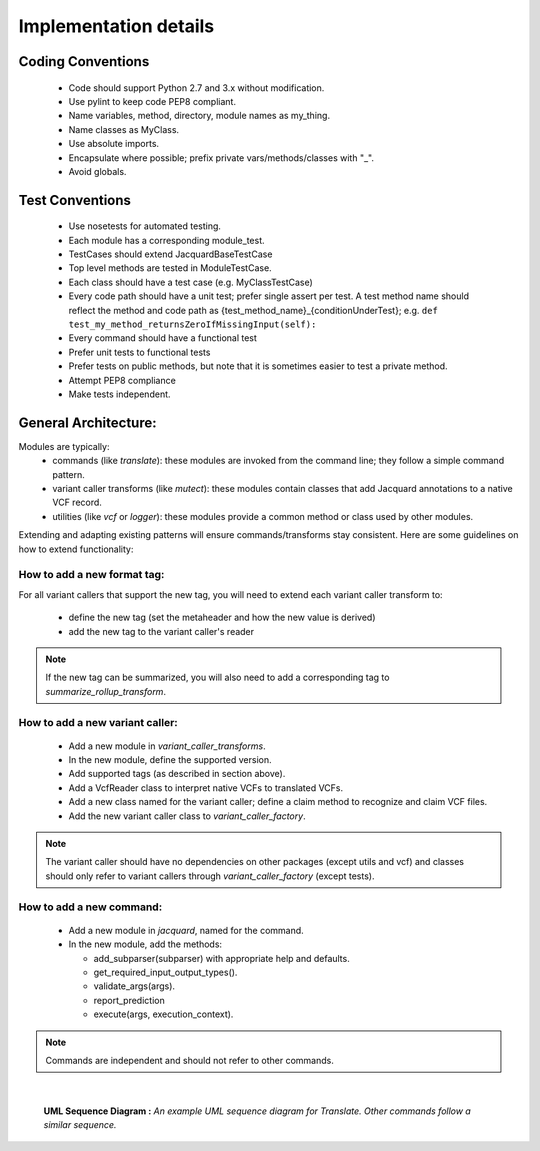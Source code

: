 Implementation details
======================


Coding Conventions
------------------
 - Code should support Python 2.7 and 3.x without modification.
 - Use pylint to keep code PEP8 compliant.
 - Name variables, method, directory, module names as my_thing.
 - Name classes as MyClass.
 - Use absolute imports.
 - Encapsulate where possible; prefix private vars/methods/classes with "_".
 - Avoid globals.


Test Conventions
----------------
 - Use nosetests for automated testing.
 - Each module has a corresponding module_test.
 - TestCases should extend JacquardBaseTestCase
 - Top level methods are tested in ModuleTestCase.
 - Each class should have a test case (e.g. MyClassTestCase)
 - Every code path should have a unit test; prefer single assert per test.
   A test method name should reflect the method and code path as 
   {test_method_name}_{conditionUnderTest}; e.g.
   ``def test_my_method_returnsZeroIfMissingInput(self):``
 - Every command should have a functional test
 - Prefer unit tests to functional tests
 - Prefer tests on public methods, but note that it is sometimes easier to test
   a private method.
 - Attempt PEP8 compliance
 - Make tests independent.


General Architecture:
---------------------
Modules are typically:
 - commands (like *translate*): these modules are invoked from the command line; 
   they follow a simple command pattern.
 - variant caller transforms (like *mutect*): these modules contain classes that 
   add Jacquard annotations to a native VCF record.
 - utilities  (like *vcf* or *logger*): these modules provide a common method or
   class used by other modules.
Extending and adapting existing patterns will ensure commands/transforms stay
consistent. Here are some guidelines on how to extend functionality:

How to add a new format tag:
^^^^^^^^^^^^^^^^^^^^^^^^^^^^
For all variant callers that support the new tag, you will need to extend each
variant caller transform to:
 * define the new tag (set the metaheader and how the new value is derived)
 * add the new tag to the variant caller's reader
.. note:: If the new tag can be summarized, you will also need to add a
          corresponding tag to *summarize_rollup_transform*.


How to add a new variant caller:
^^^^^^^^^^^^^^^^^^^^^^^^^^^^^^^^
 * Add a new module in *variant_caller_transforms*.
 * In the new module, define the supported version.
 * Add supported tags (as described in section above).
 * Add a VcfReader class to interpret native VCFs to translated VCFs.
 * Add a new class named for the variant caller; define a claim method to
   recognize and claim VCF files.
 * Add the new variant caller class to *variant_caller_factory*.
.. note:: The variant caller should have no dependencies on other packages
          (except utils and vcf) and classes should only refer to variant
          callers through *variant_caller_factory* (except tests).

How to add a new command:
^^^^^^^^^^^^^^^^^^^^^^^^^
 * Add a new module in *jacquard*, named for the command.
 * In the new module, add the methods:

   * add_subparser(subparser) with appropriate help and defaults.
   * get_required_input_output_types().
   * validate_args(args).
   * report_prediction
   * execute(args, execution_context).
.. note:: Commands are independent and should not refer to other commands.

|

.. figure:: images/translate_uml_sequence.jpg

   **UML Sequence Diagram :** *An example UML sequence diagram for Translate.
   Other commands follow a similar sequence.*




